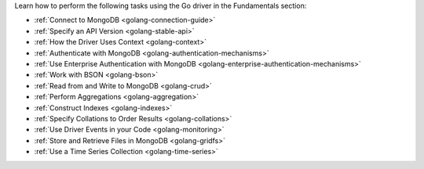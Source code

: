 Learn how to perform the following tasks using the Go driver in the
Fundamentals section:

- :ref:`Connect to MongoDB <golang-connection-guide>`
- :ref:`Specify an API Version <golang-stable-api>`
- :ref:`How the Driver Uses Context <golang-context>`
- :ref:`Authenticate with MongoDB <golang-authentication-mechanisms>`
- :ref:`Use Enterprise Authentication with MongoDB <golang-enterprise-authentication-mechanisms>`
- :ref:`Work with BSON <golang-bson>`
- :ref:`Read from and Write to MongoDB <golang-crud>`
- :ref:`Perform Aggregations <golang-aggregation>`
- :ref:`Construct Indexes <golang-indexes>`
- :ref:`Specify Collations to Order Results <golang-collations>`
- :ref:`Use Driver Events in your Code <golang-monitoring>`
- :ref:`Store and Retrieve Files in MongoDB <golang-gridfs>`
- :ref:`Use a Time Series Collection <golang-time-series>`

.. - :doc:`Use the Driver's Data Formats </fundamentals/data-formats>`
.. - :doc:`Record Events in the Driver </fundamentals/logging>`
.. - :doc:`Use Driver Events in your Code </fundamentals/monitoring>`